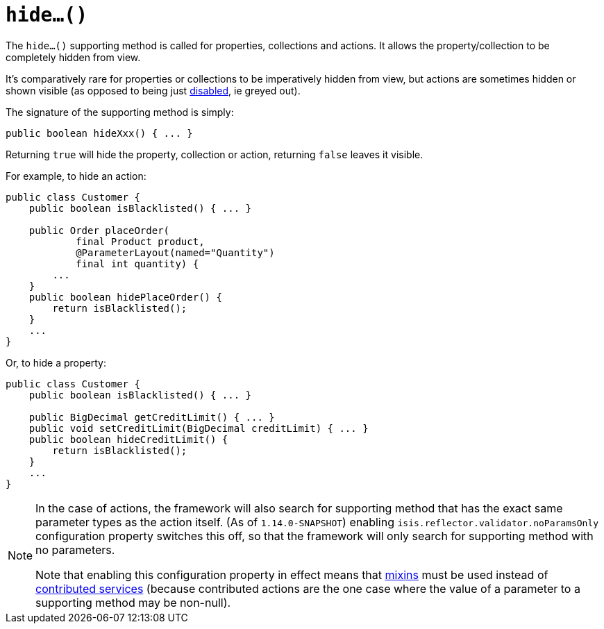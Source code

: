 [[_rgcms_methods_prefixes_hide]]
= `hide...()`
:Notice: Licensed to the Apache Software Foundation (ASF) under one or more contributor license agreements. See the NOTICE file distributed with this work for additional information regarding copyright ownership. The ASF licenses this file to you under the Apache License, Version 2.0 (the "License"); you may not use this file except in compliance with the License. You may obtain a copy of the License at. http://www.apache.org/licenses/LICENSE-2.0 . Unless required by applicable law or agreed to in writing, software distributed under the License is distributed on an "AS IS" BASIS, WITHOUT WARRANTIES OR  CONDITIONS OF ANY KIND, either express or implied. See the License for the specific language governing permissions and limitations under the License.
:_basedir: ../
:_imagesdir: images/



The `hide...()` supporting method is called for properties, collections and actions.
It allows the property/collection to be completely hidden from view.

It's comparatively rare for properties or collections to be imperatively hidden from view, but actions are sometimes hidden or shown visible (as opposed to being just xref:rgcms.adoc#_rgcms_methods_prefixes_disable[disabled], ie greyed out).


The signature of the supporting method is simply:

[source,java]
----
public boolean hideXxx() { ... }
----

Returning `true` will hide the property, collection or action, returning `false` leaves it visible.


For example, to hide an action:

[source,java]
----
public class Customer {
    public boolean isBlacklisted() { ... }

    public Order placeOrder(
            final Product product,
            @ParameterLayout(named="Quantity")
            final int quantity) {
        ...
    }
    public boolean hidePlaceOrder() {
        return isBlacklisted();
    }
    ...
}
----


Or, to hide a property:

[source,java]
----
public class Customer {
    public boolean isBlacklisted() { ... }

    public BigDecimal getCreditLimit() { ... }
    public void setCreditLimit(BigDecimal creditLimit) { ... }
    public boolean hideCreditLimit() {
        return isBlacklisted();
    }
    ...
}
----


[NOTE]
====
In the case of actions, the framework will also search for supporting method that has the exact same parameter types as the action itself.
(As of `1.14.0-SNAPSHOT`) enabling `isis.reflector.validator.noParamsOnly` configuration property switches this off, so that the framework will only search for supporting method with no parameters.

Note that enabling this configuration property in effect means that xref:rgcms.adoc#_rgcms_classes_mixins[mixins] must be used instead of xref:ugbtb.adoc#_ugbtb_decoupling_contributions[contributed services] (because contributed actions are the one case where the value of a parameter to a supporting method may be non-null).
====

